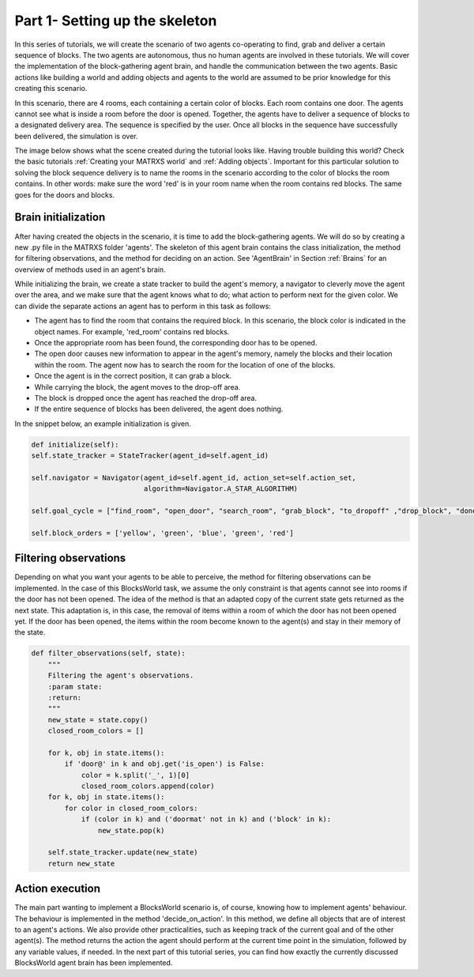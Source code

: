 .. _Part 1- Setting up the skeleton


Part 1- Setting up the skeleton
===============================

In this series of tutorials, we will create the scenario of two agents co-operating to find, grab and deliver a certain sequence
of blocks. The two agents are autonomous, thus no human agents are involved in these tutorials. We will cover the implementation
of the block-gathering agent brain, and handle the communication between the two agents. Basic actions like building a
world and adding objects and agents to the world are assumed to be prior knowledge for this creating this scenario.

In this scenario, there are 4 rooms, each containing a certain color of blocks. Each room contains one door. The agents
cannot see what is inside a room before the door is opened. Together, the agents have to deliver a sequence of blocks
to a designated delivery area. The sequence is specified by the user. Once all blocks in the sequence have successfully
been delivered, the simulation is over.

The image below shows what the scene created during the tutorial looks like. Having trouble building this world? Check
the basic tutorials :ref:`Creating your MATRXS world` and :ref:`Adding objects`. Important for this particular solution
to solving the block sequence delivery is to name the rooms in the scenario according to the color of blocks the room
contains. In other words: make sure the word 'red' is in your room name when the room contains red blocks. The same goes
for the doors and blocks.

.. image:: images/BW4T_start.png
  :width: 400
  :alt: An image showing the initial state of the teaming task.

Brain initialization
--------------------
After having created the objects in the scenario, it is time to add the block-gathering agents. We will do so by creating
a new .py file in the MATRXS folder 'agents'. The skeleton of this agent brain contains the class initialization, the
method for filtering observations, and the method for deciding on an action. See 'AgentBrain' in Section :ref:`Brains` for
an overview of methods used in an agent's brain.

While initializing the brain, we create a state tracker to build the agent's memory, a navigator to cleverly move the
agent over the area, and we make sure that the agent knows what to do; what action to perform next for the given color.
We can divide the separate actions an agent has to perform in this task as follows:

- The agent has to find the room that contains the required block. In this scenario, the block color is indicated in the object names. For example, 'red_room' contains red blocks.
- Once the appropriate room has been found, the corresponding door has to be opened.
- The open door causes new information to appear in the agent's memory, namely the blocks and their location within the room. The agent now has to search the room for the location of one of the blocks.
- Once the agent is in the correct position, it can grab a block.
- While carrying the block, the agent moves to the drop-off area.
- The block is dropped once the agent has reached the drop-off area.
- If the entire sequence of blocks has been delivered, the agent does nothing.

In the snippet below, an example initialization is given.

.. code-block:: python

        def initialize(self):
        self.state_tracker = StateTracker(agent_id=self.agent_id)

        self.navigator = Navigator(agent_id=self.agent_id, action_set=self.action_set,
                                   algorithm=Navigator.A_STAR_ALGORITHM)

        self.goal_cycle = ["find_room", "open_door", "search_room", "grab_block", "to_dropoff" ,"drop_block", "done"]

        self.block_orders = ['yellow', 'green', 'blue', 'green', 'red']
Filtering observations
----------------------
Depending on what you want your agents to be able to perceive, the method for filtering observations can be implemented.
In the case of this BlocksWorld task, we assume the only constraint is that agents cannot see into rooms if the door has not been
opened. The idea of the method is that an adapted copy of the current state gets returned as the next state. This adaptation
is, in this case, the removal of items within a room of which the door has not been opened yet. If the door has been opened,
the items within the room become known to the agent(s) and stay in their memory of the state.

.. code-block:: python

    def filter_observations(self, state):
        """
        Filtering the agent's observations.
        :param state:
        :return:
        """
        new_state = state.copy()
        closed_room_colors = []

        for k, obj in state.items():
            if 'door@' in k and obj.get('is_open') is False:
                color = k.split('_', 1)[0]
                closed_room_colors.append(color)
        for k, obj in state.items():
            for color in closed_room_colors:
                if (color in k) and ('doormat' not in k) and ('block' in k):
                    new_state.pop(k)

        self.state_tracker.update(new_state)
        return new_state
Action execution
----------------
The main part wanting to implement a BlocksWorld scenario is, of course, knowing how to implement agents' behaviour. The
behaviour is implemented in the method 'decide_on_action'. In this method, we define all objects that are of interest to
an agent's actions. We also provide other practicalities, such as keeping track of the current goal and of the other
agent(s). The method returns the action the agent should perform at the current time point in the simulation, followed by
any variable values, if needed. In the next part of this tutorial series, you can find how exactly the currently discussed
BlocksWorld agent brain has been implemented.




